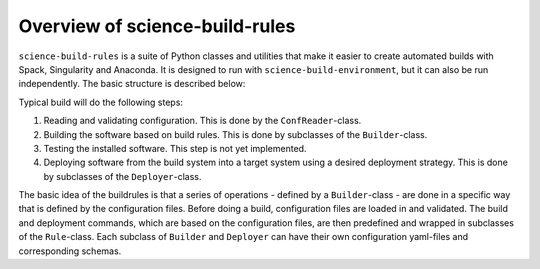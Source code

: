 *******************************
Overview of science-build-rules
*******************************

``science-build-rules`` is a suite of Python classes and utilities that
make it easier to create automated builds with Spack, Singularity and
Anaconda. It is designed to run with ``science-build-environment``, but it
can also be run independently. The basic structure is described below:

.. image:: ../images/builder_structure.svg
   :width: 800

Typical build will do the following steps:

1. Reading and validating configuration. This is done by the
   ``ConfReader``-class.
2. Building the software based on build rules. This is done by subclasses
   of the ``Builder``-class.
3. Testing the installed software. This step is not yet implemented.
4. Deploying software from the build system into a target system using a
   desired deployment strategy. This is done by subclasses of the
   ``Deployer``-class.

The basic idea of the buildrules is that a series of operations - defined
by a ``Builder``-class - are done in a specific way that is defined by the configuration
files. Before doing a build, configuration files are loaded in and
validated. The build and deployment commands, which are based on the configuration files, are then predefined and wrapped in subclasses of the ``Rule``-class. Each subclass of ``Builder`` and ``Deployer`` can have their own configuration yaml-files and corresponding schemas.
